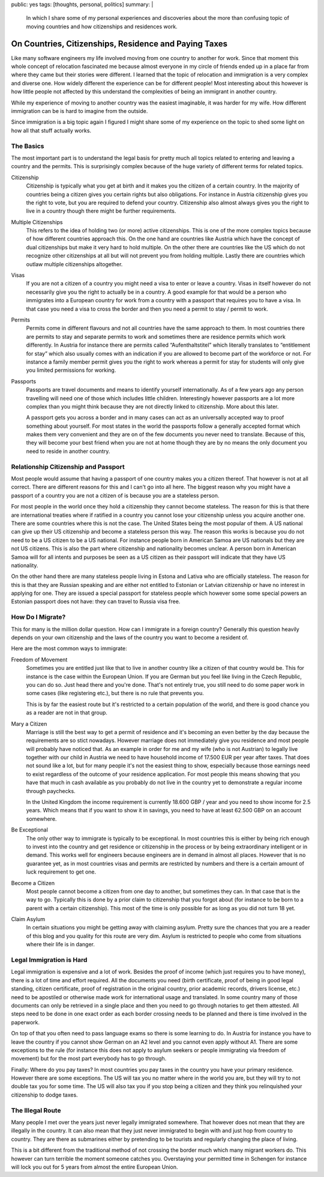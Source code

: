 public: yes
tags: [thoughts, personal, politics]
summary: |
  In which I share some of my personal experiences and discoveries about
  the more than confusing topic of moving countries and how citizenships
  and residences work.

On Countries, Citizenships, Residence and Paying Taxes
======================================================

Like many software engineers my life involved moving from one country to
another for work.  Since that moment this whole concept of relocation
fascinated me because almost everyone in my circle of friends ended up in
a place far from where they came but their stories were different.
I learned that the topic of relocation and immigration is a very complex
and diverse one.  How widely different the experience can be for different
people!  Most interesting about this however is how little people not
affected by this understand the complexities of being an immigrant in
another country.

While my experience of moving to another country was the easiest
imaginable, it was harder for my wife.  How different immigration can be
is hard to imagine from the outside.

Since immigration is a big topic again I figured I might share some of my
experience on the topic to shed some light on how all that stuff actually
works.

The Basics
----------

The most important part is to understand the legal basis for pretty much
all topics related to entering and leaving a country and the permits.
This is surprisingly complex because of the huge variety of different
terms for related topics.

Citizenship
    Citizenship is typically what you get at birth and it makes you the
    citizen of a certain country.  In the majority of countries being a
    citizen gives you certain rights but also obligations.  For instance
    in Austria citizenship gives you the right to vote, but you are
    required to defend your country.  Citizenship also almost always gives
    you the right to live in a country though there might be further
    requirements.

Multiple Citizenships
    This refers to the idea of holding two (or more) active citizenships.
    This is one of the more complex topics because of how different
    countries approach this.  On the one hand are countries like Austria
    which have the concept of dual citizenships but make it very hard to
    hold multiple.  On the other there are countries like the US which do
    not recognize other citizenships at all but will not prevent you from
    holding multiple.  Lastly there are countries which outlaw multiple
    citizenships altogether.

Visas
    If you are not a citizen of a country you might need a visa to enter
    or leave a country.  Visas in itself however do not necessarily give
    you the right to actually be in a country.  A good example for that
    would be a person who immigrates into a European country for work from
    a country with a passport that requires you to have a visa.  In that
    case you need a visa to cross the border and then you need a permit to
    stay / permit to work.

Permits
    Permits come in different flavours and not all countries have the same
    approach to them.  In most countries there are permits to stay and
    separate permits to work and sometimes there are residence permits
    which work differently.  In Austria for instance there are permits
    called “Aufenthaltstitel” which literally translates to “entitlement
    for stay” which also usually comes with an indication if you are
    allowed to become part of the workforce or not.  For instance a family
    member permit gives you the right to work whereas a permit for stay
    for students will only give you limited permissions for working.

Passports
    Passports are travel documents and means to identify yourself
    internationally.  As of a few years ago any person travelling will
    need one of those which includes little children.  Interestingly
    however passports are a lot more complex than you might think because
    they are not directly linked to citizenship.  More about this later.

    A passport gets you across a border and in many cases can act as an
    universally accepted way to proof something about yourself.  For most
    states in the world the passports follow a generally accepted format
    which makes them very convenient and they are on of the few documents
    you never need to translate.  Because of this, they will become your
    best friend when you are not at home though they are by no means the
    only document you need to reside in another country.

Relationship Citizenship and Passport
-------------------------------------

Most people would assume that having a passport of one country makes you a
citizen thereof.  That however is not at all correct.  There are different
reasons for this and I can't go into all here.  The biggest reason why you
might have a passport of a country you are not a citizen of is because you
are a stateless person.

For most people in the world once they hold a citizenship they cannot
become stateless.  The reason for this is that there are international
treaties where if ratified in a country you cannot lose your citizenship
unless you acquire another one.  There are some countries where this is
not the case.  The United States being the most popular of them.  A US
national can give up their US citizenship and become a stateless person
this way.  The reason this works is because you do not need to be a US
citizen to be a US national.  For instance people born in American Samoa
are US nationals but they are not US citizens.  This is also the part
where citizenship and nationality becomes unclear.  A person born in
American Samoa will for all intents and purposes be seen as a US citizen
as their passport will indicate that they have US nationality.

On the other hand there are many stateless people living in Estona and
Lativa who are officially stateless.  The reason for this is that they are
Russian speaking and are either not entitled to Estonian or Latvian
citizenship or have no interest in applying for one.  They are issued a
special passport for stateless people which however some some special
powers an Estonian passport does not have: they can travel to Russia visa
free.

How Do I Migrate?
-----------------

This for many is the million dollar question.  How can I immigrate in a
foreign country?  Generally this question heavily depends on your own
citizenship and the laws of the country you want to become a resident of.

Here are the most common ways to immigrate:

Freedom of Movement
    Sometimes you are entitled just like that to live in another country
    like a citizen of that country would be.  This for instance is the
    case within the European Union.  If you are German but you feel like
    living in the Czech Republic, you can do so.  Just head there and
    you're done.  That's not entirely true, you still need to do some
    paper work in some cases (like registering etc.), but there is no rule
    that prevents you.

    This is by far the easiest route but it's restricted to a certain
    population of the world, and there is good chance you as a reader are
    not in that group.

Mary a Citizen
    Marriage is still the best way to get a permit of residence and it's
    becoming an even better by the day because the requirements are so
    stict nowadays.  However marriage does not immediately give you
    residence and most people will probably have noticed that.  As an
    example in order for me and my wife (who is not Austrian) to legally
    live together with our child in Austria we need to have household
    income of 17.500 EUR per year after taxes.  That does not sound like a
    lot, but for many people it's not the easiest thing to show,
    especially because those earnings need to exist regardless of the
    outcome of your residence application.  For most people this means
    showing that you have that much in cash available as you probably do
    not live in the country yet to demonstrate a regular income through
    paychecks.

    In the United Kingdom the income requirement is currently 18.600 GBP /
    year and you need to show income for 2.5 years.  Which means that if
    you want to show it in savings, you need to have at least 62.500 GBP
    on an account somewhere.

Be Exceptional
    The only other way to immigrate is typically to be exceptional.  In
    most countries this is either by being rich enough to invest into the
    country and get residence or citizenship in the process or by being
    extraordinary intelligent or in demand.  This works well for engineers
    because engineers are in demand in almost all places.  However that is
    no guarantee yet, as in most countries visas and permits are
    restricted by numbers and there is a certain amount of luck
    requirement to get one.

Become a Citizen
    Most people cannot become a citizen from one day to another, but
    sometimes they can.  In that case that is the way to go.  Typically
    this is done by a prior claim to citizenship that you forgot about
    (for instance to be born to a parent with a certain citizenship).
    This most of the time is only possible for as long as you did not turn
    18 yet.

Claim Asylum
    In certain situations you might be getting away with claiming asylum.
    Pretty sure the chances that you are a reader of this blog and you
    quality for this route are very dim.  Asylum is restricted to people
    who come from situations where their life is in danger.

Legal Immigration is Hard
-------------------------

Legal immigration is expensive and a lot of work.  Besides the proof of
income (which just requires you to have money), there is a lot of time and
effort required.  All the documents you need (birth certificate, proof of
being in good legal standing, citizen certificate, proof of registration
in the original country, prior academic records, drivers license, etc.)
need to be apostiled or otherwise made work for international usage and
translated.  In some country many of those documents can only be retrieved
in a single place and then you need to go through notaries to get them
attested.  All steps need to be done in one exact order as each border
crossing needs to be planned and there is time involved in the paperwork.

On top of that you often need to pass language exams so there is some
learning to do.  In Austria for instance you have to leave the country if
you cannot show German on an A2 level and you cannot even apply without
A1.  There are some exceptions to the rule (for instance this does not
apply to asylum seekers or people immigrating via freedom of movement) but
for the most part everybody has to go through.

Finally:  Where do you pay taxes?  In most countries you pay taxes in the
country you have your primary residence.  However there are some
exceptions.  The US will tax you no matter where in the world you are, but
they will try to not double tax you for some time.  The US will also tax
you if you stop being a citizen and they think you relinquished your
citizenship to dodge taxes.

The Illegal Route
-----------------

Many people I met over the years just never legally immigrated somewhere.
That however does not mean that they are illegally in the country.  It can
also mean that they just never immigrated to begin with and just hop from
country to country.  They are there as submarines either by pretending to
be tourists and regularly changing the place of living.

This is a bit different from the traditional method of not crossing the
border much which many migrant workers do.  This however can turn terrible
the moment someone catches you.  Overstaying your permitted time in
Schengen for instance will lock you out for 5 years from almost the entire
European Union.
